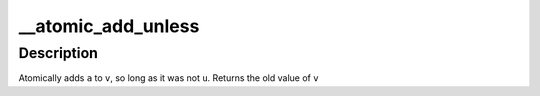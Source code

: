 .. -*- coding: utf-8; mode: rst -*-
.. src-file: arch/arc/include/asm/atomic.h

.. _`__atomic_add_unless`:

__atomic_add_unless
===================

.. c:function::  __atomic_add_unless( v,  a,  u)

    add unless the number is a given value

    :param  v:
        pointer of type atomic_t

    :param  a:
        the amount to add to v...

    :param  u:
        ...unless v is equal to u.

.. _`__atomic_add_unless.description`:

Description
-----------

Atomically adds \ ``a``\  to \ ``v``\ , so long as it was not \ ``u``\ .
Returns the old value of \ ``v``\ 

.. This file was automatic generated / don't edit.

